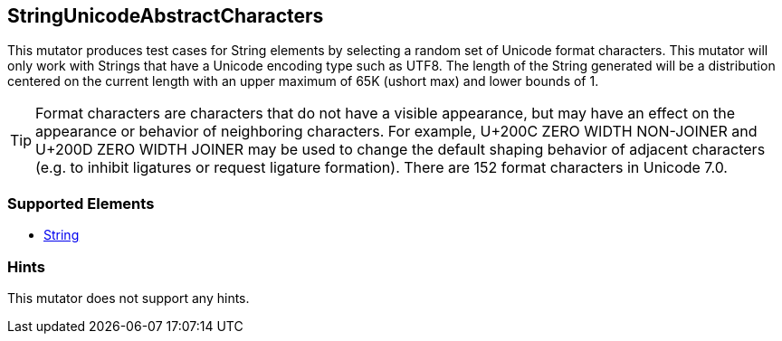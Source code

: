 <<<
[[Mutators_StringUnicodeAbstractCharacters]]
== StringUnicodeAbstractCharacters

This mutator produces test cases for String elements by selecting a random set of Unicode format characters. This mutator will only work with Strings that have a Unicode encoding type such as UTF8. The length of the String generated will be a distribution centered on the current length with an upper maximum of 65K (ushort max) and lower bounds of 1.

TIP: Format characters are characters that do not have a visible appearance, but may have an effect on the appearance or behavior of neighboring characters. For example, U+200C ZERO WIDTH NON-JOINER and U+200D ZERO WIDTH JOINER may be used to change the default shaping behavior of adjacent characters (e.g. to inhibit ligatures or request ligature formation). There are 152 format characters in Unicode 7.0.

=== Supported Elements

 * xref:String[String]

=== Hints

This mutator does not support any hints.
